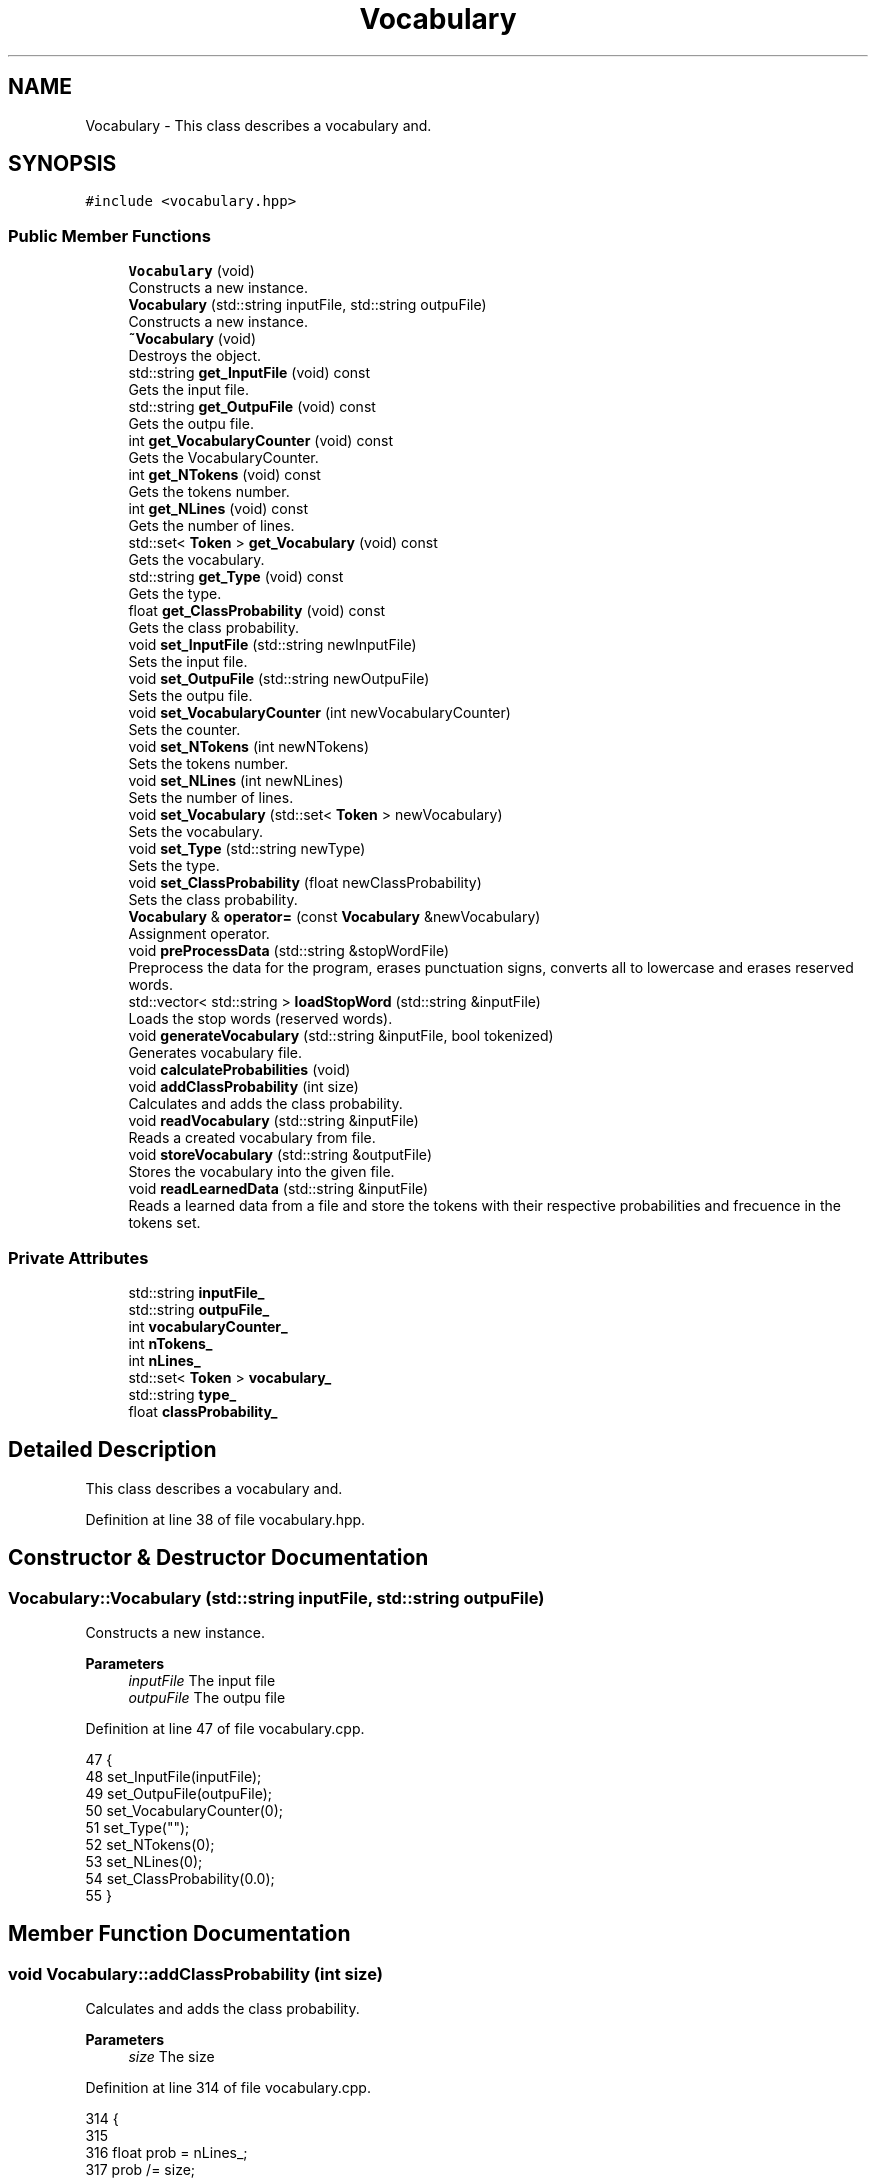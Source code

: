 .TH "Vocabulary" 3 "Fri May 14 2021" "Version 2.1.0" "Text-Classifier" \" -*- nroff -*-
.ad l
.nh
.SH NAME
Vocabulary \- This class describes a vocabulary and\&.  

.SH SYNOPSIS
.br
.PP
.PP
\fC#include <vocabulary\&.hpp>\fP
.SS "Public Member Functions"

.in +1c
.ti -1c
.RI "\fBVocabulary\fP (void)"
.br
.RI "Constructs a new instance\&. "
.ti -1c
.RI "\fBVocabulary\fP (std::string inputFile, std::string outpuFile)"
.br
.RI "Constructs a new instance\&. "
.ti -1c
.RI "\fB~Vocabulary\fP (void)"
.br
.RI "Destroys the object\&. "
.ti -1c
.RI "std::string \fBget_InputFile\fP (void) const"
.br
.RI "Gets the input file\&. "
.ti -1c
.RI "std::string \fBget_OutpuFile\fP (void) const"
.br
.RI "Gets the outpu file\&. "
.ti -1c
.RI "int \fBget_VocabularyCounter\fP (void) const"
.br
.RI "Gets the VocabularyCounter\&. "
.ti -1c
.RI "int \fBget_NTokens\fP (void) const"
.br
.RI "Gets the tokens number\&. "
.ti -1c
.RI "int \fBget_NLines\fP (void) const"
.br
.RI "Gets the number of lines\&. "
.ti -1c
.RI "std::set< \fBToken\fP > \fBget_Vocabulary\fP (void) const"
.br
.RI "Gets the vocabulary\&. "
.ti -1c
.RI "std::string \fBget_Type\fP (void) const"
.br
.RI "Gets the type\&. "
.ti -1c
.RI "float \fBget_ClassProbability\fP (void) const"
.br
.RI "Gets the class probability\&. "
.ti -1c
.RI "void \fBset_InputFile\fP (std::string newInputFile)"
.br
.RI "Sets the input file\&. "
.ti -1c
.RI "void \fBset_OutpuFile\fP (std::string newOutpuFile)"
.br
.RI "Sets the outpu file\&. "
.ti -1c
.RI "void \fBset_VocabularyCounter\fP (int newVocabularyCounter)"
.br
.RI "Sets the counter\&. "
.ti -1c
.RI "void \fBset_NTokens\fP (int newNTokens)"
.br
.RI "Sets the tokens number\&. "
.ti -1c
.RI "void \fBset_NLines\fP (int newNLines)"
.br
.RI "Sets the number of lines\&. "
.ti -1c
.RI "void \fBset_Vocabulary\fP (std::set< \fBToken\fP > newVocabulary)"
.br
.RI "Sets the vocabulary\&. "
.ti -1c
.RI "void \fBset_Type\fP (std::string newType)"
.br
.RI "Sets the type\&. "
.ti -1c
.RI "void \fBset_ClassProbability\fP (float newClassProbability)"
.br
.RI "Sets the class probability\&. "
.ti -1c
.RI "\fBVocabulary\fP & \fBoperator=\fP (const \fBVocabulary\fP &newVocabulary)"
.br
.RI "Assignment operator\&. "
.ti -1c
.RI "void \fBpreProcessData\fP (std::string &stopWordFile)"
.br
.RI "Preprocess the data for the program, erases punctuation signs, converts all to lowercase and erases reserved words\&. "
.ti -1c
.RI "std::vector< std::string > \fBloadStopWord\fP (std::string &inputFile)"
.br
.RI "Loads the stop words (reserved words)\&. "
.ti -1c
.RI "void \fBgenerateVocabulary\fP (std::string &inputFile, bool tokenized)"
.br
.RI "Generates vocabulary file\&. "
.ti -1c
.RI "void \fBcalculateProbabilities\fP (void)"
.br
.ti -1c
.RI "void \fBaddClassProbability\fP (int size)"
.br
.RI "Calculates and adds the class probability\&. "
.ti -1c
.RI "void \fBreadVocabulary\fP (std::string &inputFile)"
.br
.RI "Reads a created vocabulary from file\&. "
.ti -1c
.RI "void \fBstoreVocabulary\fP (std::string &outputFile)"
.br
.RI "Stores the vocabulary into the given file\&. "
.ti -1c
.RI "void \fBreadLearnedData\fP (std::string &inputFile)"
.br
.RI "Reads a learned data from a file and store the tokens with their respective probabilities and frecuence in the tokens set\&. "
.in -1c
.SS "Private Attributes"

.in +1c
.ti -1c
.RI "std::string \fBinputFile_\fP"
.br
.ti -1c
.RI "std::string \fBoutpuFile_\fP"
.br
.ti -1c
.RI "int \fBvocabularyCounter_\fP"
.br
.ti -1c
.RI "int \fBnTokens_\fP"
.br
.ti -1c
.RI "int \fBnLines_\fP"
.br
.ti -1c
.RI "std::set< \fBToken\fP > \fBvocabulary_\fP"
.br
.ti -1c
.RI "std::string \fBtype_\fP"
.br
.ti -1c
.RI "float \fBclassProbability_\fP"
.br
.in -1c
.SH "Detailed Description"
.PP 
This class describes a vocabulary and\&. 
.PP
Definition at line 38 of file vocabulary\&.hpp\&.
.SH "Constructor & Destructor Documentation"
.PP 
.SS "Vocabulary::Vocabulary (std::string inputFile, std::string outpuFile)"

.PP
Constructs a new instance\&. 
.PP
\fBParameters\fP
.RS 4
\fIinputFile\fP The input file 
.br
\fIoutpuFile\fP The outpu file 
.RE
.PP

.PP
Definition at line 47 of file vocabulary\&.cpp\&.
.PP
.nf
47                                                                 {
48     set_InputFile(inputFile);
49     set_OutpuFile(outpuFile);
50     set_VocabularyCounter(0);
51     set_Type("");
52     set_NTokens(0);
53     set_NLines(0);
54     set_ClassProbability(0\&.0);
55 }
.fi
.SH "Member Function Documentation"
.PP 
.SS "void Vocabulary::addClassProbability (int size)"

.PP
Calculates and adds the class probability\&. 
.PP
\fBParameters\fP
.RS 4
\fIsize\fP The size 
.RE
.PP

.PP
Definition at line 314 of file vocabulary\&.cpp\&.
.PP
.nf
314                                               {
315 
316     float prob = nLines_;
317     prob /= size;
318     prob = std::log(prob);
319     set_ClassProbability(prob);
320 }
.fi
.SS "void Vocabulary::generateVocabulary (std::string & inputFile, bool tokenize)"

.PP
Generates vocabulary file\&. 
.PP
\fBParameters\fP
.RS 4
\fIinputFile\fP The input file 
.br
\fItokenize\fP If want to words to be tokenized or not 
.RE
.PP

.PP
Definition at line 275 of file vocabulary\&.cpp\&.
.PP
.nf
275                                                                         {
276     std::ifstream file(inputFile, std::ios::in);
277     if (file\&.fail()) {
278         std::cout << std::endl << "Error 404, generateVocabulary file not found\&. (" << inputFile << ")" << std::endl;
279         exit(1);
280     }
281     set_NTokens(0);
282     set_VocabularyCounter(0);
283     std::string word;
284     std::set<Token>::iterator it;
285     while (!file\&.eof()) {
286         file >> word;
287         if (isdigit(word[0])) {
288             nLines_ = stoi(word);
289         }
290         else {
291             if (!vocabulary_\&.count(word)) {
292                 Token newToken(word);
293                 vocabulary_\&.insert(newToken);
294             }
295             else if (tokenize){
296                 it = vocabulary_\&.find(word);
297                 Token newToken = *it;
298                 newToken\&.incrementate();
299                 vocabulary_\&.erase(word);
300                 vocabulary_\&.insert(newToken);
301             }
302             nTokens_++;
303         }
304     }
305     file\&.close();
306     set_VocabularyCounter(vocabulary_\&.size());
307 }
.fi
.SS "float Vocabulary::get_ClassProbability (void) const"

.PP
Gets the class probability\&. 
.PP
\fBReturns\fP
.RS 4
The class probability\&. 
.RE
.PP

.PP
Definition at line 113 of file vocabulary\&.cpp\&.
.PP
.nf
113                                                   {
114     return classProbability_;
115 }
.fi
.SS "std::string Vocabulary::get_InputFile (void) const"

.PP
Gets the input file\&. 
.PP
\fBReturns\fP
.RS 4
The input file\&. 
.RE
.PP

.PP
Definition at line 68 of file vocabulary\&.cpp\&.
.PP
.nf
68                                                {
69     return inputFile_;
70 }
.fi
.SS "int Vocabulary::get_NLines (void) const"

.PP
Gets the number of lines\&. 
.PP
\fBReturns\fP
.RS 4
The number of lines\&. 
.RE
.PP

.PP
Definition at line 104 of file vocabulary\&.cpp\&.
.PP
.nf
104                                       {
105     return nLines_;
106 }
.fi
.SS "int Vocabulary::get_NTokens (void) const"

.PP
Gets the tokens number\&. 
.PP
\fBReturns\fP
.RS 4
The tokens number\&. 
.RE
.PP

.PP
Definition at line 95 of file vocabulary\&.cpp\&.
.PP
.nf
95                                        {
96     return nTokens_;
97 }
.fi
.SS "std::string Vocabulary::get_OutpuFile (void) const"

.PP
Gets the outpu file\&. 
.PP
\fBReturns\fP
.RS 4
The outpu file\&. 
.RE
.PP

.PP
Definition at line 77 of file vocabulary\&.cpp\&.
.PP
.nf
77                                                {
78     return outpuFile_;
79 }
.fi
.SS "std::string Vocabulary::get_Type (void) const"

.PP
Gets the type\&. 
.PP
\fBReturns\fP
.RS 4
The type\&. 
.RE
.PP

.PP
Definition at line 131 of file vocabulary\&.cpp\&.
.PP
.nf
131                                           {
132     return type_;
133 }
.fi
.SS "std::set< \fBToken\fP > Vocabulary::get_Vocabulary (void) const"

.PP
Gets the vocabulary\&. 
.PP
\fBReturns\fP
.RS 4
The vocabulary\&. 
.RE
.PP

.PP
Definition at line 122 of file vocabulary\&.cpp\&.
.PP
.nf
122                                                     {
123     return vocabulary_;
124 }
.fi
.SS "int Vocabulary::get_VocabularyCounter (void) const"

.PP
Gets the VocabularyCounter\&. 
.PP
\fBReturns\fP
.RS 4
The VocabularyCounter\&. 
.RE
.PP

.PP
Definition at line 86 of file vocabulary\&.cpp\&.
.PP
.nf
86                                                  {
87     return vocabularyCounter_;
88 }
.fi
.SS "std::vector< std::string > Vocabulary::loadStopWord (std::string & inputFile)"

.PP
Loads the stop words (reserved words)\&. 
.PP
\fBParameters\fP
.RS 4
\fIinputFile\fP The input file
.RE
.PP
\fBReturns\fP
.RS 4
stop words vector 
.RE
.PP

.PP
Definition at line 253 of file vocabulary\&.cpp\&.
.PP
.nf
253                                                                    {
254     std::vector<std::string> stopWords;
255     std::ifstream file(inputFile, std::ios::in);
256     if (file\&.fail()) {
257         std::cout << std::endl << "Error 404, stopWords file not found\&." << std::endl;
258         exit(1);
259     }
260     std::string word = "";
261     while (!file\&.eof()) {
262         file >> word;
263         stopWords\&.push_back(word);
264     }
265     file\&.close();
266     return stopWords;
267 }
.fi
.SS "\fBVocabulary\fP & Vocabulary::operator= (const \fBVocabulary\fP & newVocabulary)"

.PP
Assignment operator\&. 
.PP
\fBParameters\fP
.RS 4
\fInewVocabulary\fP The new vocabulary
.RE
.PP
\fBReturns\fP
.RS 4
The result of the assignment 
.RE
.PP

.PP
Definition at line 214 of file vocabulary\&.cpp\&.
.PP
.nf
214                                                                   {
215     this -> set_Vocabulary(newVocabulary\&.get_Vocabulary());
216     this -> set_VocabularyCounter(newVocabulary\&.get_VocabularyCounter());
217     this -> set_OutpuFile(newVocabulary\&.get_OutpuFile());
218     this -> set_InputFile(newVocabulary\&.get_InputFile());
219     this -> set_NTokens(newVocabulary\&.get_NTokens());
220     this -> set_NLines(newVocabulary\&.get_NLines());
221     this -> set_Type(newVocabulary\&.get_Type());
222     this -> set_ClassProbability(newVocabulary\&.get_ClassProbability());
223     return *this;
224 }
.fi
.SS "void Vocabulary::preProcessData (std::string & stopWordFile)"

.PP
Preprocess the data for the program, erases punctuation signs, converts all to lowercase and erases reserved words\&. 
.PP
\fBParameters\fP
.RS 4
\fIstopWordFile\fP The stop word file 
.RE
.PP

.PP
Definition at line 232 of file vocabulary\&.cpp\&.
.PP
.nf
232                                                         {
233     PreProcesser preProcesser;
234     std::string outputFile = "\&.\&./outputs/preProcesserHelper\&.txt";
235     std::vector<std::string> stopWords = loadStopWord(stopWordFile);
236     std::string empty = "";
237     preProcesser\&.loadData(inputFile_, empty);
238     preProcesser\&.convertLowerCase();
239     preProcesser\&.erasePunctuationSigns();
240     preProcesser\&.eraseAllNumbers();
241     preProcesser\&.storeData(outputFile, 0);
242     preProcesser\&.eraseReservedWords(stopWords, outputFile);
243     return;
244 }
.fi
.SS "void Vocabulary::readLearnedData (std::string & inputFile)"

.PP
Reads a learned data from a file and store the tokens with their respective probabilities and frecuence in the tokens set\&. 
.PP
\fBParameters\fP
.RS 4
\fIinputFile\fP The input file 
.RE
.PP

.PP
Definition at line 376 of file vocabulary\&.cpp\&.
.PP
.nf
376                                                       {
377     std::ifstream file(inputFile, std::ios::in);
378     std::string type = "";
379     type += inputFile[inputFile\&.length() - 5];
380     set_Type(type);
381     if (file\&.fail()) {
382         std::cout << std::endl << "Error 404, readVocabulary file not found\&. (" << inputFile << ")" << std::endl;
383         exit(1);
384     }
385     set_NTokens(0);
386     set_VocabularyCounter(0);
387     std::string word;
388     std::getline(file, word);
389     std::string tmp = "";
390     for (unsigned i = 0; i < word\&.length(); i++) {
391         if (isdigit(word[i])) {
392             tmp += word[i];
393         }
394     }
395     set_NLines(std::stoi(tmp));
396     std::getline(file, word);
397     while (!file\&.eof()) {
398         file >> word >> word;
399         Token newToken(word);
400         newToken\&.set_Type(type);
401         file >> word >> word;
402         newToken\&.set_Ammount(std::stoi(word));
403         file >> word >> word;
404         newToken\&.set_Probability(std::stof(word));
405         vocabulary_\&.insert(newToken);
406         nTokens_++;
407     }
408     file\&.close();
409     set_VocabularyCounter(vocabulary_\&.size());
410 }
.fi
.SS "void Vocabulary::readVocabulary (std::string & inputFile)"

.PP
Reads a created vocabulary from file\&. 
.PP
\fBParameters\fP
.RS 4
\fIinputFile\fP The input file 
.RE
.PP

.PP
Definition at line 327 of file vocabulary\&.cpp\&.
.PP
.nf
327                                                      {
328     std::ifstream file(inputFile, std::ios::in);
329     if (file\&.fail()) {
330         std::cout << std::endl << "Error 404, readVocabulary file not found\&. (" << inputFile << ")" << std::endl;
331         exit(1);
332     }
333     set_NTokens(0);
334     set_VocabularyCounter(0);
335     std::string word;
336     std::getline(file, word);
337     while (!file\&.eof()) {
338         file >> word;
339         Token newToken(word);
340         newToken\&.set_Ammount(0);
341         vocabulary_\&.insert(newToken);
342         nTokens_++;
343     }
344     file\&.close();
345     set_VocabularyCounter(vocabulary_\&.size());
346 }
.fi
.SS "void Vocabulary::set_ClassProbability (float newClassProbability)"

.PP
Sets the class probability\&. 
.PP
\fBParameters\fP
.RS 4
\fInewClassProbability\fP The new class probability 
.RE
.PP

.PP
Definition at line 203 of file vocabulary\&.cpp\&.
.PP
.nf
203                                                                 {
204     classProbability_ = newClassProbability;
205 }
.fi
.SS "void Vocabulary::set_InputFile (std::string newInputFile)"

.PP
Sets the input file\&. 
.PP
\fBParameters\fP
.RS 4
\fInewInputFile\fP The new input file 
.RE
.PP

.PP
Definition at line 140 of file vocabulary\&.cpp\&.
.PP
.nf
140                                                       {
141     inputFile_ = newInputFile;
142 }
.fi
.SS "void Vocabulary::set_NLines (int newLines)"

.PP
Sets the number of lines\&. 
.PP
\fBParameters\fP
.RS 4
\fInewLines\fP The new lines number 
.RE
.PP

.PP
Definition at line 176 of file vocabulary\&.cpp\&.
.PP
.nf
176                                          {
177     nLines_ = newLines;
178 }
.fi
.SS "void Vocabulary::set_NTokens (int newTokens)"

.PP
Sets the tokens number\&. 
.PP
\fBParameters\fP
.RS 4
\fInewTokens\fP The new tokens number 
.RE
.PP

.PP
Definition at line 167 of file vocabulary\&.cpp\&.
.PP
.nf
167                                            {
168     nTokens_ = newTokens;
169 }
.fi
.SS "void Vocabulary::set_OutpuFile (std::string newOutpuFile)"

.PP
Sets the outpu file\&. 
.PP
\fBParameters\fP
.RS 4
\fInewOutpuFile\fP The new outpu file 
.RE
.PP

.PP
Definition at line 149 of file vocabulary\&.cpp\&.
.PP
.nf
149                                                       {
150     outpuFile_ = newOutpuFile;
151 }
.fi
.SS "void Vocabulary::set_Type (std::string newType)"

.PP
Sets the type\&. 
.PP
\fBParameters\fP
.RS 4
\fInewType\fP The new type 
.RE
.PP

.PP
Definition at line 194 of file vocabulary\&.cpp\&.
.PP
.nf
194                                             {
195     type_ = newType;
196 }
.fi
.SS "void Vocabulary::set_Vocabulary (std::set< \fBToken\fP > newVocabulary)"

.PP
Sets the vocabulary\&. 
.PP
\fBParameters\fP
.RS 4
\fInewVocabulary\fP The new vocabulary 
.RE
.PP

.PP
Definition at line 185 of file vocabulary\&.cpp\&.
.PP
.nf
185                                                             {
186     vocabulary_ = newVocabulary;
187 }
.fi
.SS "void Vocabulary::set_VocabularyCounter (int newVocabularyCounter)"

.PP
Sets the counter\&. 
.PP
\fBParameters\fP
.RS 4
\fInewVocabularyCounter\fP The new counter 
.RE
.PP

.PP
Definition at line 158 of file vocabulary\&.cpp\&.
.PP
.nf
158                                                                 {
159     vocabularyCounter_ = newVocabularyCounter;
160 }
.fi
.SS "void Vocabulary::storeVocabulary (std::string & outputFile)"

.PP
Stores the vocabulary into the given file\&. 
.PP
\fBParameters\fP
.RS 4
\fIoutputFile\fP The output file 
.RE
.PP

.PP
Definition at line 353 of file vocabulary\&.cpp\&.
.PP
.nf
353                                                        {
354     std::fstream file(outputFile, std::ios::out | std::ios::trunc);
355     if (file\&.fail()) {
356         std::cout << "Error while storing data \"" << outputFile << "\" is not valid document" << std::endl;
357         exit(1);
358     } 
359     else { 
360         file << "Numero de palabras: " << get_VocabularyCounter();
361         for (auto i : vocabulary_) {
362             file << std::endl << i\&.get_Name();
363         }
364         // This represents unkown words
365         file << std::endl << "<UNK>";
366     }
367     file\&.close();
368 }
.fi


.SH "Author"
.PP 
Generated automatically by Doxygen for Text-Classifier from the source code\&.
